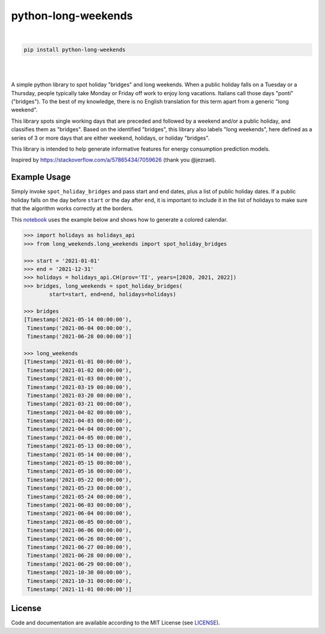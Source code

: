 ====================
python-long-weekends
====================

.. image:: https://img.shields.io/pypi/l/python-long-weekends.svg??style=plastic&logo=appveyor
   :target: https://pypi.python.org/pypi/python-long-weekends/

.. image:: https://img.shields.io/pypi/v/python-long-weekends.svg??style=plastic&logo=appveyor
   :target: https://pypi.python.org/pypi/python-long-weekends/
   
.. image:: https://github.com/kryptonite0/python-long-weekends/workflows/CI/badge.svg
   :target: https://github.com/kryptonite0/python-long-weekends/actions
   
.. image:: https://img.shields.io/badge/Used%20by-HIVE%20POWER-orange?color=fca311
   :target: https://hivepower.tech/

|

.. code-block:: bash
    
    pip install python-long-weekends

|
    
.. image:: https://github.com/kryptonite0/python-long-weekends/blob/main/img/calendar.png
   :target: https://github.com/kryptonite0/python-long-weekends/blob/main/notebooks/example.ipynb

|

A simple python library to spot holiday "bridges" and long weekends.
When a public holiday falls on a Tuesday or a Thursday, 
people typically take Monday or Friday off work to enjoy long vacations.
Italians call those days "ponti" ("bridges").
To the best of my knowledge, there is no English translation for this term 
apart from a generic "long weekend".

This library spots single working days that are preceded
and followed by a weekend and/or a public holiday, and classifies them as "bridges". 
Based on the identified "bridges", this library also labels "long weekends", 
here defined as a series of 3 or more days that are either weekend, 
holidays, or holiday "bridges".

This library is intended to help generate informative features for 
energy consumption prediction models. 

Inspired by https://stackoverflow.com/a/57865434/7059626 (thank you @jezrael).

Example Usage
-------------

Simply invoke ``spot_holiday_bridges`` and pass start and end dates, plus a list of public holiday dates.
If a public holiday falls on the day before ``start`` or the day after ``end``, 
it is important to include it in the list of holidays 
to make sure that the algorithm works correctly at the borders.

This `notebook <https://github.com/kryptonite0/python-long-weekends/blob/main/notebooks/example.ipynb/>`_ 
uses the example below and shows how to generate a colored calendar.


.. code-block:: python
    
    >>> import holidays as holidays_api
    >>> from long_weekends.long_weekends import spot_holiday_bridges
    
    >>> start = '2021-01-01'
    >>> end = '2021-12-31'
    >>> holidays = holidays_api.CH(prov='TI', years=[2020, 2021, 2022])
    >>> bridges, long_weekends = spot_holiday_bridges(
            start=start, end=end, holidays=holidays)
    
    >>> bridges
    [Timestamp('2021-05-14 00:00:00'),
     Timestamp('2021-06-04 00:00:00'),
     Timestamp('2021-06-28 00:00:00')]
    
    >>> long_weekends
    [Timestamp('2021-01-01 00:00:00'),
     Timestamp('2021-01-02 00:00:00'),
     Timestamp('2021-01-03 00:00:00'),
     Timestamp('2021-03-19 00:00:00'),
     Timestamp('2021-03-20 00:00:00'),
     Timestamp('2021-03-21 00:00:00'),
     Timestamp('2021-04-02 00:00:00'),
     Timestamp('2021-04-03 00:00:00'),
     Timestamp('2021-04-04 00:00:00'),
     Timestamp('2021-04-05 00:00:00'),
     Timestamp('2021-05-13 00:00:00'),
     Timestamp('2021-05-14 00:00:00'),
     Timestamp('2021-05-15 00:00:00'),
     Timestamp('2021-05-16 00:00:00'),
     Timestamp('2021-05-22 00:00:00'),
     Timestamp('2021-05-23 00:00:00'),
     Timestamp('2021-05-24 00:00:00'),
     Timestamp('2021-06-03 00:00:00'),
     Timestamp('2021-06-04 00:00:00'),
     Timestamp('2021-06-05 00:00:00'),
     Timestamp('2021-06-06 00:00:00'),
     Timestamp('2021-06-26 00:00:00'),
     Timestamp('2021-06-27 00:00:00'),
     Timestamp('2021-06-28 00:00:00'),
     Timestamp('2021-06-29 00:00:00'),
     Timestamp('2021-10-30 00:00:00'),
     Timestamp('2021-10-31 00:00:00'),
     Timestamp('2021-11-01 00:00:00')]


License
-------

.. __: https://github.com/kryptonite0/python-long-weekends/blob/main/LICENSE

Code and documentation are available according to the MIT License
(see LICENSE__).
